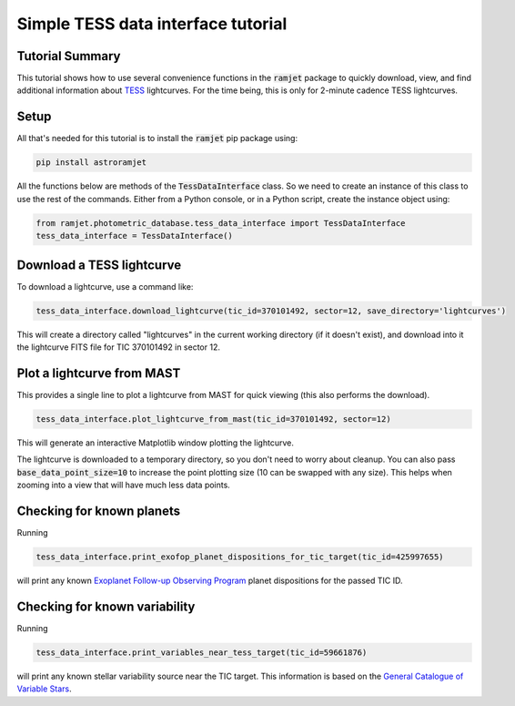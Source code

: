 Simple TESS data interface tutorial
===================================

Tutorial Summary
----------------

This tutorial shows how to use several convenience functions in the :code:`ramjet` package to quickly download,
view, and find additional information about `TESS <https://tess.mit.edu>`_ lightcurves. For the time being, this is only
for 2-minute cadence TESS lightcurves.

Setup
-----
All that's needed for this tutorial is to install the :code:`ramjet` pip package using:

.. code-block:: bash

    pip install astroramjet

All the functions below are methods of the :code:`TessDataInterface` class. So we need to create an instance of this
class to use the rest of the commands. Either from a Python console, or in a Python script, create the instance object
using:

.. code-block:: python

    from ramjet.photometric_database.tess_data_interface import TessDataInterface
    tess_data_interface = TessDataInterface()

Download a TESS lightcurve
--------------------------
To download a lightcurve, use a command like:

.. code-block:: python

    tess_data_interface.download_lightcurve(tic_id=370101492, sector=12, save_directory='lightcurves')

This will create a directory called "lightcurves" in the current working directory (if it doesn't exist), and download
into it the lightcurve FITS file for TIC 370101492 in sector 12.

Plot a lightcurve from MAST
---------------------------
This provides a single line to plot a lightcurve from MAST for quick viewing (this also performs the download).

.. code-block:: python

    tess_data_interface.plot_lightcurve_from_mast(tic_id=370101492, sector=12)

This will generate an interactive Matplotlib window plotting the lightcurve.

.. image:: tess-data-interface-tutorial/plot-from-mast-example.png

The lightcurve is downloaded to a temporary directory, so you don't need to worry about cleanup. You can also pass
:code:`base_data_point_size=10` to increase the point plotting size (10 can be swapped with any size). This helps when
zooming into a view that will have much less data points.

Checking for known planets
--------------------------

Running

.. code-block:: python

    tess_data_interface.print_exofop_planet_dispositions_for_tic_target(tic_id=425997655)

will print any known `Exoplanet Follow-up Observing Program <https://exofop.ipac.caltech.edu/tess/>`_ planet
dispositions for the passed TIC ID.

Checking for known variability
------------------------------

Running

.. code-block:: python

    tess_data_interface.print_variables_near_tess_target(tic_id=59661876)

will print any known stellar variability source near the TIC target. This information is based on the
`General Catalogue of Variable Stars <http://www.sai.msu.su/gcvs/gcvs/>`_.
